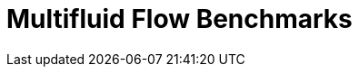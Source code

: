 = Multifluid Flow Benchmarks
:page-layout: case-study
:page-tags: toolbox
:page-description: Multifluid flow benchmarks
:page-illustration: drop3d_initial.png